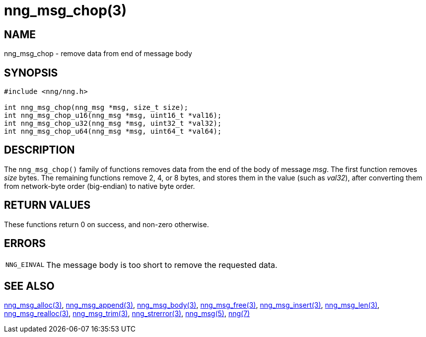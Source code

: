 = nng_msg_chop(3)
//
// Copyright 2018 Staysail Systems, Inc. <info@staysail.tech>
// Copyright 2018 Capitar IT Group BV <info@capitar.com>
//
// This document is supplied under the terms of the MIT License, a
// copy of which should be located in the distribution where this
// file was obtained (LICENSE.txt).  A copy of the license may also be
// found online at https://opensource.org/licenses/MIT.
//

== NAME

nng_msg_chop - remove data from end of message body

== SYNOPSIS

[source, c]
----
#include <nng/nng.h>

int nng_msg_chop(nng_msg *msg, size_t size);
int nng_msg_chop_u16(nng_msg *msg, uint16_t *val16);
int nng_msg_chop_u32(nng_msg *msg, uint32_t *val32);
int nng_msg_chop_u64(nng_msg *msg, uint64_t *val64);
----

== DESCRIPTION

The `nng_msg_chop()` family of functions removes data from
the end of the body of message _msg_.
The first function removes _size_ bytes.
The remaining functions remove 2, 4, or 8 bytes, and stores them in the value
(such as _val32_),
after converting them from network-byte order (big-endian) to native byte order.

== RETURN VALUES

These functions return 0 on success, and non-zero otherwise.

== ERRORS

[horizontal]
`NNG_EINVAL`:: The message body is too short to remove the requested data.

== SEE ALSO

[.text-left]
xref:nng_msg_alloc.3.adoc[nng_msg_alloc(3)],
xref:nng_msg_append.3.adoc[nng_msg_append(3)],
xref:nng_msg_body.3.adoc[nng_msg_body(3)],
xref:nng_msg_free.3.adoc[nng_msg_free(3)],
xref:nng_msg_insert.3.adoc[nng_msg_insert(3)],
xref:nng_msg_len.3.adoc[nng_msg_len(3)],
xref:nng_msg_realloc.3.adoc[nng_msg_realloc(3)],
xref:nng_msg_trim.3.adoc[nng_msg_trim(3)],
xref:nng_strerror.3.adoc[nng_strerror(3)],
xref:nng_msg.5.adoc[nng_msg(5)],
xref:nng.7.adoc[nng(7)]
